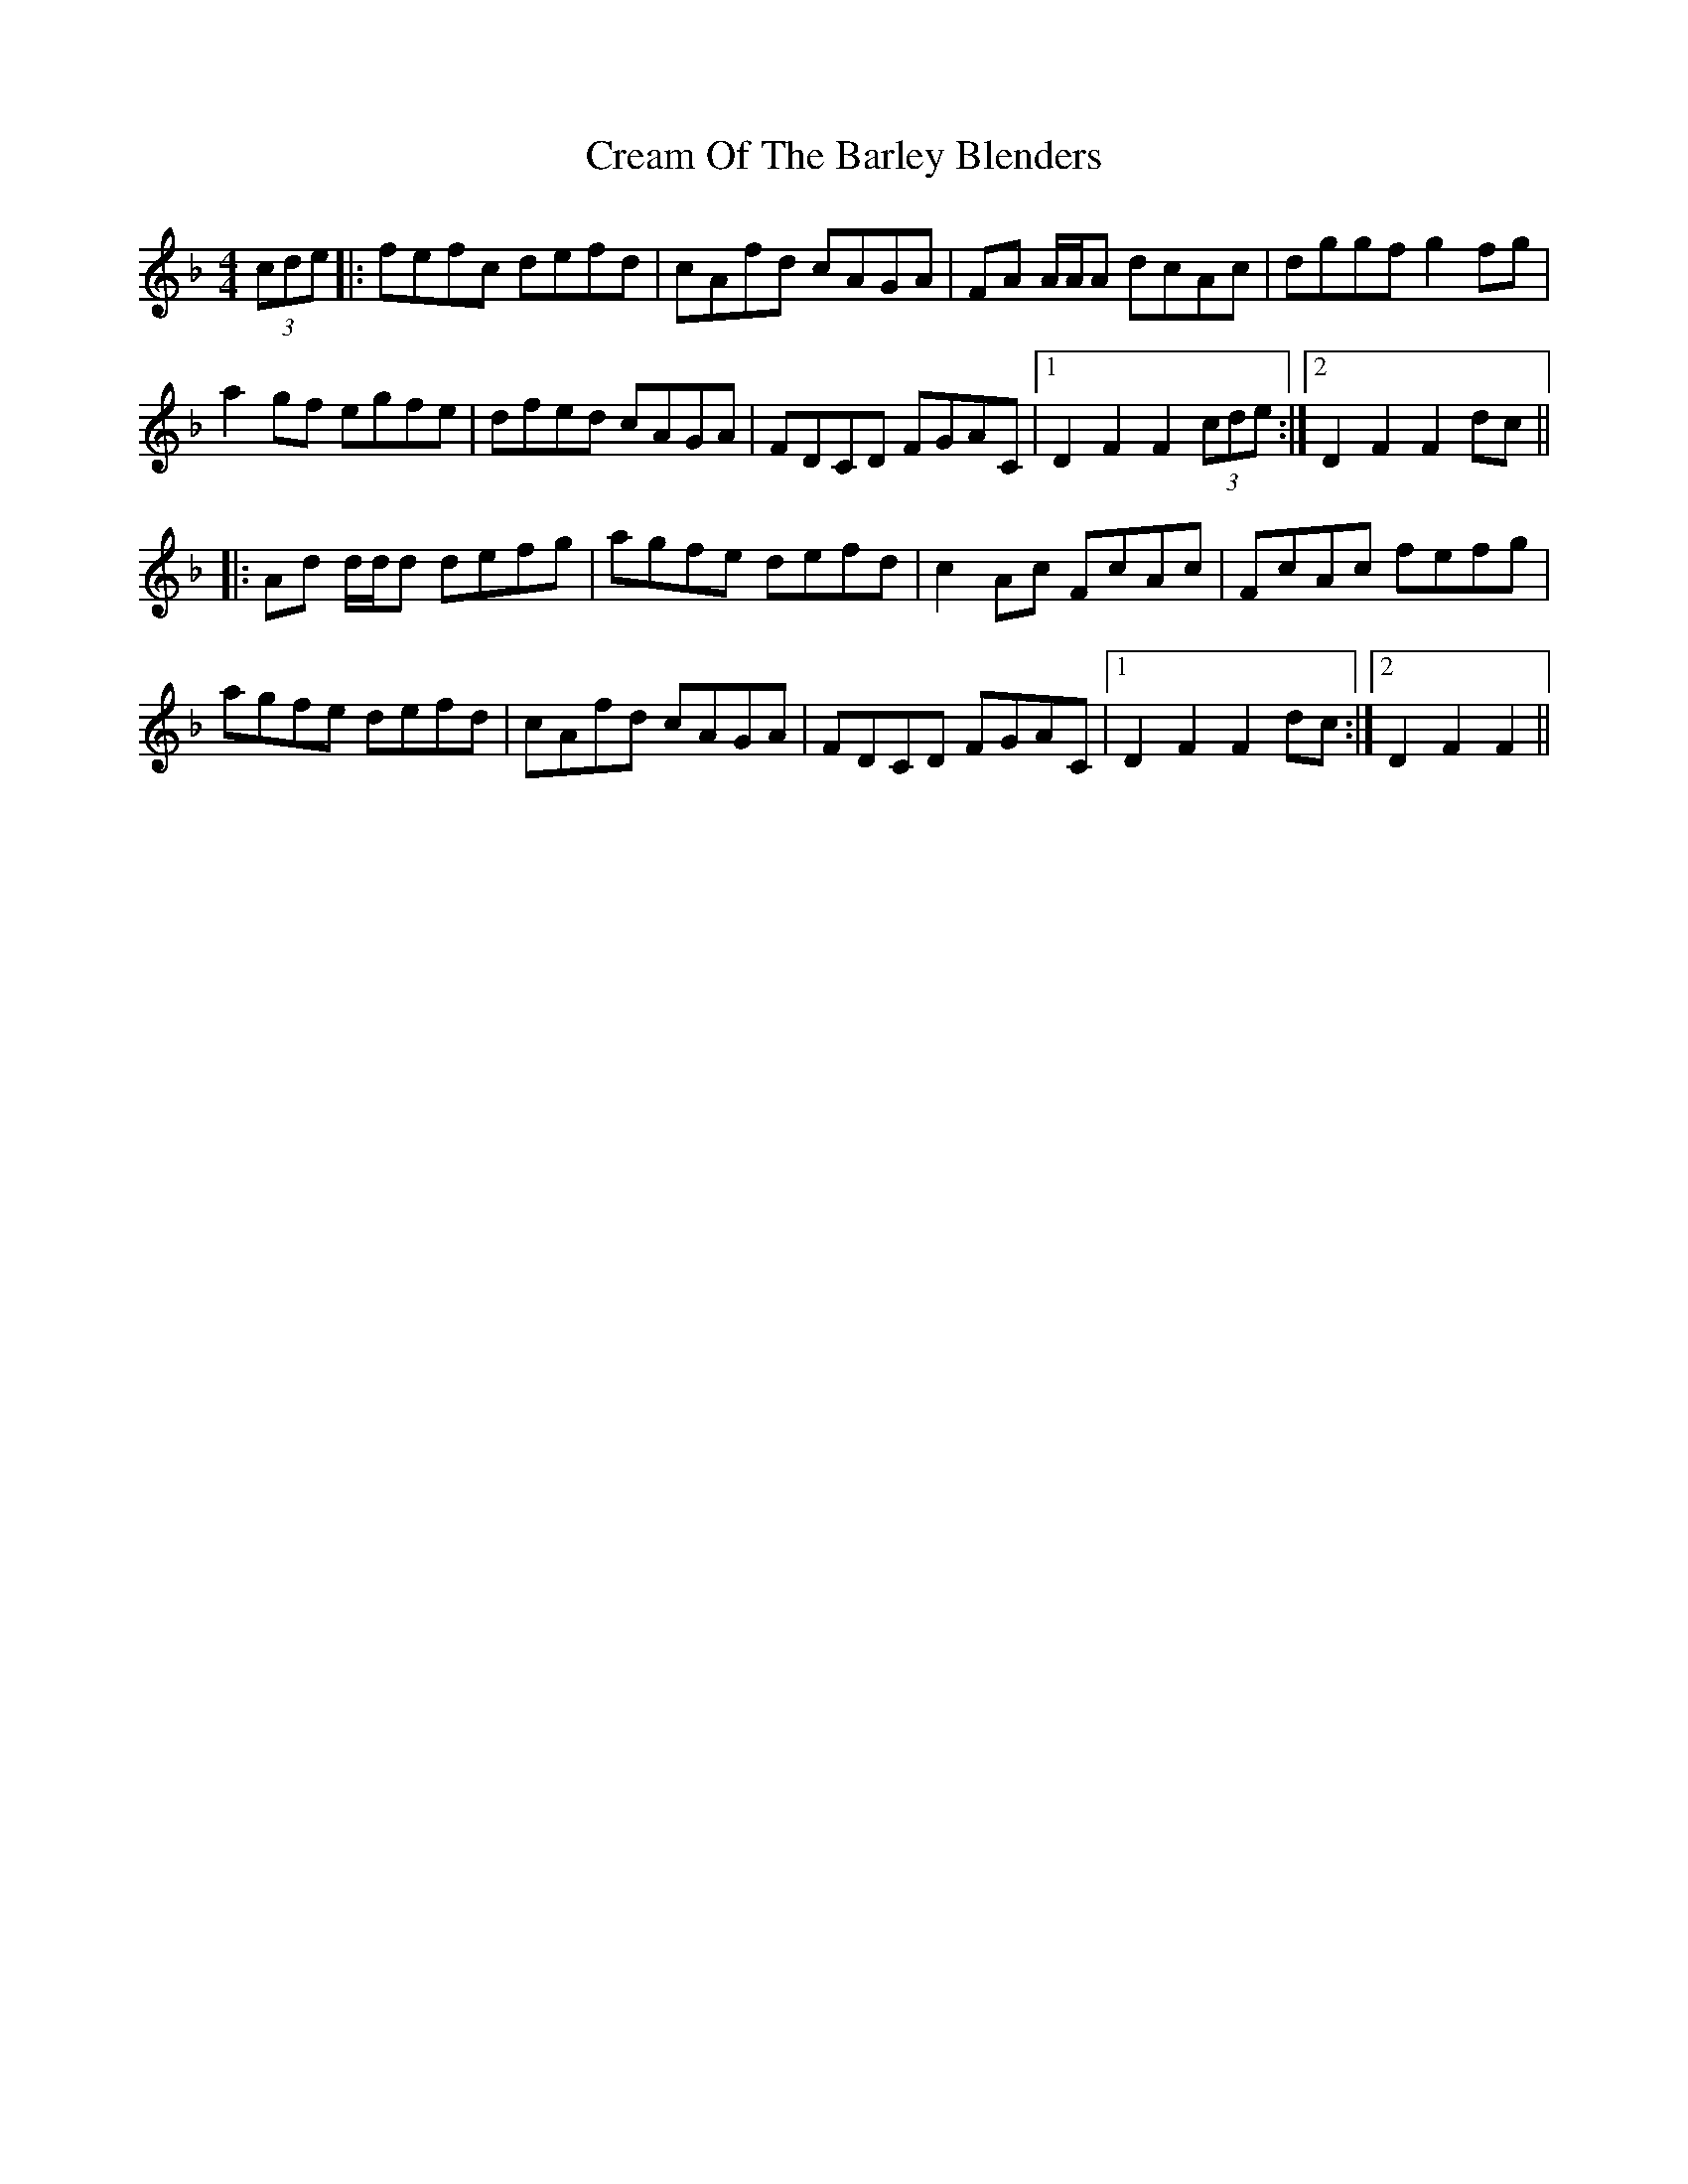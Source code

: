 X: 8494
T: Cream Of The Barley Blenders
R: reel
M: 4/4
K: Fmajor
(3cde|:fefc defd|cAfd cAGA|FA A/A/A dcAc|dggf g2 fg|
a2 gf egfe|dfed cAGA|FDCD FGAC|1 D2 F2 F2 (3cde:|2 D2 F2 F2 dc||
|:Ad d/d/d defg|agfe defd|c2 Ac FcAc|FcAc fefg|
agfe defd|cAfd cAGA|FDCD FGAC|1 D2 F2 F2 dc:|2 D2 F2 F2||

